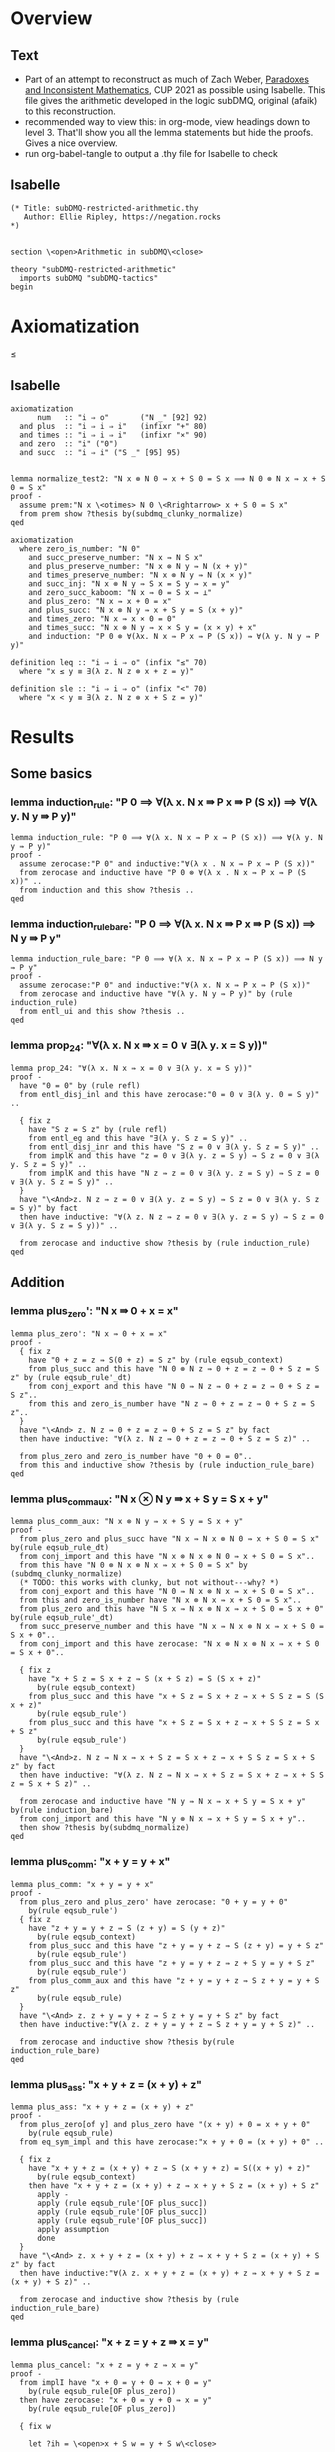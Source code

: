 #+PROPERTY: header-args :tangle subDMQ-restricted-arithmetic.thy
* Overview
** Text
- Part of an attempt to reconstruct as much of Zach Weber, _Paradoxes and Inconsistent Mathematics_, CUP 2021 as possible using Isabelle. This file gives the arithmetic developed in the logic subDMQ, original (afaik) to this reconstruction.
- recommended way to view this: in org-mode, view headings down to level 3. That'll show you all the lemma statements but hide the proofs. Gives a nice overview.
- run org-babel-tangle to output a .thy file for Isabelle to check
** Isabelle
#+begin_src isabelle
(* Title: subDMQ-restricted-arithmetic.thy
   Author: Ellie Ripley, https://negation.rocks
,*)


section \<open>Arithmetic in subDMQ\<close>

theory "subDMQ-restricted-arithmetic"
  imports subDMQ "subDMQ-tactics"
begin
#+end_src

* Axiomatization
≤
** Isabelle
#+begin_src isabelle
axiomatization
      num   :: "i ⇒ o"       ("N _" [92] 92)
  and plus  :: "i ⇒ i ⇒ i"   (infixr "+" 80)
  and times :: "i ⇒ i ⇒ i"   (infixr "×" 90)
  and zero  :: "i" ("0")
  and succ  :: "i ⇒ i" ("S _" [95] 95)


lemma normalize_test2: "N x ⊗ N 0 ⇛ x + S 0 = S x ⟹ N 0 ⊗ N x ⇛ x + S 0 = S x"
proof -
  assume prem:"N x \<otimes> N 0 \<Rrightarrow> x + S 0 = S x"
  from prem show ?thesis by(subdmq_clunky_normalize)
qed

axiomatization
  where zero_is_number: "N 0"
    and succ_preserve_number: "N x ⇛ N S x"
    and plus_preserve_number: "N x ⊗ N y ⇛ N (x + y)"
    and times_preserve_number: "N x ⊗ N y ⇛ N (x × y)"
    and succ_inj: "N x ⊗ N y ⇛ S x = S y ⇛ x = y"
    and zero_succ_kaboom: "N x ⇛ 0 = S x ⇛ ⊥"
    and plus_zero: "N x ⇛ x + 0 = x"
    and plus_succ: "N x ⊗ N y ⇛ x + S y = S (x + y)"
    and times_zero: "N x ⇛ x × 0 = 0"
    and times_succ: "N x ⊗ N y ⇛ x × S y = (x × y) + x"
    and induction: "P 0 ⊗ ∀(λx. N x ⇛ P x ⇛ P (S x)) ⇛ ∀(λ y. N y ⇛ P y)"

definition leq :: "i ⇒ i ⇒ o" (infix "≤" 70)
  where "x ≤ y ≡ ∃(λ z. N z ⊗ x + z = y)"

definition sle :: "i ⇒ i ⇒ o" (infix "<" 70)
  where "x < y ≡ ∃(λ z. N z ⊗ x + S z = y)"
#+end_src

* Results
** Some basics
*** lemma induction_rule: "P 0 ⟹ ∀(λ x. N x ⇛ P x ⇛ P (S x)) ⟹ ∀(λ y. N y ⇛ P y)"
#+begin_src isabelle
lemma induction_rule: "P 0 ⟹ ∀(λ x. N x ⇛ P x ⇛ P (S x)) ⟹ ∀(λ y. N y ⇛ P y)"
proof -
  assume zerocase:"P 0" and inductive:"∀(λ x . N x ⇛ P x ⇛ P (S x))"
  from zerocase and inductive have "P 0 ⊗ ∀(λ x . N x ⇛ P x ⇛ P (S x))" ..
  from induction and this show ?thesis ..
qed
#+end_src

*** lemma induction_rule_bare: "P 0 ⟹ ∀(λ x. N x ⇛ P x ⇛ P (S x)) ⟹ N y ⇛ P y"
#+begin_src isabelle
lemma induction_rule_bare: "P 0 ⟹ ∀(λ x. N x ⇛ P x ⇛ P (S x)) ⟹ N y ⇛ P y"
proof -
  assume zerocase:"P 0" and inductive:"∀(λ x. N x ⇛ P x ⇛ P (S x))"
  from zerocase and inductive have "∀(λ y. N y ⇛ P y)" by (rule induction_rule)
  from entl_ui and this show ?thesis ..
qed
#+end_src

*** lemma prop_24: "∀(λ x. N x ⇛ x = 0 ∨ ∃(λ y. x = S y))"
#+begin_src isabelle
lemma prop_24: "∀(λ x. N x ⇛ x = 0 ∨ ∃(λ y. x = S y))"
proof -
  have "0 = 0" by (rule refl)
  from entl_disj_inl and this have zerocase:"0 = 0 ∨ ∃(λ y. 0 = S y)" ..

  { fix z
    have "S z = S z" by (rule refl)
    from entl_eg and this have "∃(λ y. S z = S y)" ..
    from entl_disj_inr and this have "S z = 0 ∨ ∃(λ y. S z = S y)" ..
    from implK and this have "z = 0 ∨ ∃(λ y. z = S y) ⇛ S z = 0 ∨ ∃(λ y. S z = S y)" ..
    from implK and this have "N z ⇛ z = 0 ∨ ∃(λ y. z = S y) ⇛ S z = 0 ∨ ∃(λ y. S z = S y)" ..
  }
  have "\<And>z. N z ⇛ z = 0 ∨ ∃(λ y. z = S y) ⇛ S z = 0 ∨ ∃(λ y. S z = S y)" by fact
  then have inductive: "∀(λ z. N z ⇛ z = 0 ∨ ∃(λ y. z = S y) ⇛ S z = 0 ∨ ∃(λ y. S z = S y))" ..

  from zerocase and inductive show ?thesis by (rule induction_rule)
qed
#+end_src
** Addition
*** lemma plus_zero': "N x ⇛ 0 + x = x"
#+begin_src isabelle
lemma plus_zero': "N x ⇛ 0 + x = x"
proof -
  { fix z
    have "0 + z = z ⇛ S(0 + z) = S z" by (rule eqsub_context)
    from plus_succ and this have "N 0 ⊗ N z ⇛ 0 + z = z ⇛ 0 + S z = S z" by (rule eqsub_rule'_dt)
    from conj_export and this have "N 0 ⇛ N z ⇛ 0 + z = z ⇛ 0 + S z = S z"..
    from this and zero_is_number have "N z ⇛ 0 + z = z ⇛ 0 + S z = S z"..
  }
  have "\<And> z. N z ⇛ 0 + z = z ⇛ 0 + S z = S z" by fact
  then have inductive: "∀(λ z. N z ⇛ 0 + z = z ⇛ 0 + S z = S z)" ..

  from plus_zero and zero_is_number have "0 + 0 = 0"..
  from this and inductive show ?thesis by (rule induction_rule_bare)
qed
#+end_src

*** lemma plus_comm_aux: "N x ⊗ N y ⇛ x + S y = S x + y"
#+begin_src isabelle
lemma plus_comm_aux: "N x ⊗ N y ⇛ x + S y = S x + y"
proof -
  from plus_zero and plus_succ have "N x ⇛ N x ⊗ N 0 ⇛ x + S 0 = S x" by(rule eqsub_rule_dt)
  from conj_import and this have "N x ⊗ N x ⊗ N 0 ⇛ x + S 0 = S x"..
  from this have "N 0 ⊗ N x ⊗ N x ⇛ x + S 0 = S x" by (subdmq_clunky_normalize)
  (* TODO: this works with clunky, but not without---why? *)
  from conj_export and this have "N 0 ⇛ N x ⊗ N x ⇛ x + S 0 = S x"..
  from this and zero_is_number have "N x ⊗ N x ⇛ x + S 0 = S x"..
  from plus_zero and this have "N S x ⇛ N x ⊗ N x ⇛ x + S 0 = S x + 0" by(rule eqsub_rule'_dt)
  from succ_preserve_number and this have "N x ⇛ N x ⊗ N x ⇛ x + S 0 = S x + 0"..
  from conj_import and this have zerocase: "N x ⊗ N x ⊗ N x ⇛ x + S 0 = S x + 0"..

  { fix z
    have "x + S z = S x + z ⇛ S (x + S z) = S (S x + z)"
      by(rule eqsub_context)
    from plus_succ and this have "x + S z = S x + z ⇛ x + S S z = S (S x + z)"
      by(rule eqsub_rule')
    from plus_succ and this have "x + S z = S x + z ⇛ x + S S z = S x + S z"
      by(rule eqsub_rule')
  }
  have "\<And>z. N z ⇛ N x ⇛ x + S z = S x + z ⇛ x + S S z = S x + S z" by fact
  then have inductive: "∀(λ z. N z ⇛ N x ⇛ x + S z = S x + z ⇛ x + S S z = S x + S z)" ..

  from zerocase and inductive have "N y ⇛ N x ⇛ x + S y = S x + y" by(rule induction_bare)
  from conj_import and this have "N y ⊗ N x ⇛ x + S y = S x + y"..
  then show ?thesis by(subdmq_normalize)
qed
#+end_src

*** lemma plus_comm: "x + y = y + x"
#+begin_src isabelle
lemma plus_comm: "x + y = y + x"
proof -
  from plus_zero and plus_zero' have zerocase: "0 + y = y + 0"
    by(rule eqsub_rule')
  { fix z
    have "z + y = y + z ⇛ S (z + y) = S (y + z)"
      by(rule eqsub_context)
    from plus_succ and this have "z + y = y + z ⇛ S (z + y) = y + S z"
      by(rule eqsub_rule')
    from plus_succ and this have "z + y = y + z ⇛ z + S y = y + S z"
      by(rule eqsub_rule')
    from plus_comm_aux and this have "z + y = y + z ⇛ S z + y = y + S z"
      by(rule eqsub_rule)
  }
  have "\<And> z. z + y = y + z ⇛ S z + y = y + S z" by fact
  then have inductive:"∀(λ z. z + y = y + z ⇛ S z + y = y + S z)" ..

  from zerocase and inductive show ?thesis by(rule induction_rule_bare)
qed
#+end_src

*** lemma plus_ass: "x + y + z = (x + y) + z"
#+begin_src isabelle
lemma plus_ass: "x + y + z = (x + y) + z"
proof -
  from plus_zero[of y] and plus_zero have "(x + y) + 0 = x + y + 0"
    by(rule eqsub_rule)
  from eq_sym_impl and this have zerocase:"x + y + 0 = (x + y) + 0" ..

  { fix z
    have "x + y + z = (x + y) + z ⇛ S (x + y + z) = S((x + y) + z)"
      by(rule eqsub_context)
    then have "x + y + z = (x + y) + z ⇛ x + y + S z = (x + y) + S z"
      apply -
      apply (rule eqsub_rule'[OF plus_succ])
      apply (rule eqsub_rule'[OF plus_succ])
      apply (rule eqsub_rule'[OF plus_succ])
      apply assumption
      done
  }
  have "\<And> z. x + y + z = (x + y) + z ⇛ x + y + S z = (x + y) + S z" by fact
  then have inductive:"∀(λ z. x + y + z = (x + y) + z ⇛ x + y + S z = (x + y) + S z)" ..

  from zerocase and inductive show ?thesis by (rule induction_rule_bare)
qed
#+end_src

*** lemma plus_cancel: "x + z = y + z ⇛ x = y"
#+begin_src isabelle
lemma plus_cancel: "x + z = y + z ⇛ x = y"
proof -
  from implI have "x + 0 = y + 0 ⇛ x + 0 = y"
    by(rule eqsub_rule[OF plus_zero])
  then have zerocase: "x + 0 = y + 0 ⇛ x = y"
    by(rule eqsub_rule[OF plus_zero])

  { fix w

    let ?ih = \<open>x + S w = y + S w\<close>

    from plus_succ and implI have "?ih ⇛ S(x + w) = y + S w" by (rule eqsub_rule)
    from plus_succ and this have "?ih ⇛ S(x + w) = S(y + w)" by (rule eqsub_rule)
    from this and succ_inj have "?ih ⇛ x + w = y + w" ..
    from implB and this have "(x + w = y + w ⇛ x = y) ⇛ ?ih ⇛ x = y" ..
  }
  have "\<And> w. (x + w = y + w ⇛ x = y) ⇛ x + S w = y + S w ⇛ x = y" by fact
  then have inductive:"∀(λ w.((x + w = y + w ⇛ x = y) ⇛ x + S w = y + S w ⇛ x = y))" ..

  from zerocase and inductive show ?thesis by(rule induction_rule_bare)
qed
#+end_src

*** lemma plus_cancel_zero: "x + n = x ⇛ n = 0"
#+begin_src isabelle
lemma plus_cancel_zero: "x + n = x ⇛ n = 0"
proof -
  from plus_cancel have "n + x = x ⇛ n = 0" by(rule eqsub_rule[OF plus_zero'])
  then show ?thesis by (rule eqsub_rule[OF plus_comm])
qed
#+end_src

(* this is proved by induction on p195; quicker by substitution *)
*** lemma plus_eq_insert: "x = y ⇛ x + z = y + z"
#+begin_src isabelle
lemma plus_eq_insert: "x = y ⇛ x + z = y + z"
proof -
  show ?thesis by (rule eqsub_context)
qed
#+end_src

** Multiplication
*** lemma times_zero': "0 × x = 0"
#+begin_src isabelle
lemma times_zero': "0 × x = 0"
proof -
  { fix z
    from plus_zero and implI have "0 × z = 0 ⇛ 0 × z + 0 = 0 " by(rule eqsub_rule)
    from times_succ and this have "0 × z = 0 ⇛ 0 × S z = 0" by (rule eqsub_rule')
  }
  have "\<And> z. 0 × z = 0 ⇛ 0 × S z = 0" by fact
  then have inductive:"∀ (λz. 0 × z = 0 ⇛ 0 × S z = 0)" ..

  from times_zero and inductive show ?thesis by(rule induction_rule_bare)
qed
#+end_src

*** lemma times_one: "x × S 0 = x"
#+begin_src isabelle
lemma times_one: "x × S 0 = x"
proof -
  from times_zero and times_succ have "x × S 0 = 0 + x" by (rule eqsub_rule)
  from plus_zero' and this show ?thesis by(rule eqsub_rule)
qed
#+end_src


*** lemma times_succ': "S x × y = (x × y) + y"
#+begin_src isabelle
lemma times_succ': "S x × y = (x × y) + y"
proof -
  from plus_zero and times_zero have "(x × 0) + 0 = 0" by (rule eqsub_rule')
  from this and times_zero have zerocase:"S x × 0 = (x × 0) + 0" by (rule eqsub_rule')

  { fix y
    from times_succ have "S x × y = (x × y) + y ⇛ S x × S y = ((x × y) + y) + S x"
      by(rule equals_left_rule)
    then have "S x × y = (x × y) + y ⇛ S x × S y = (x × y) + y + S x"
      by(rule eqsub_rule'[OF plus_ass])
    then have "S x × y = (x × y) + y ⇛ S x × S y = (x × y) + S y + x"
      by(rule eqsub_rule[OF plus_comm_aux])
    then have "S x × y = (x × y) + y ⇛ S x × S y = (x × y) + x + S y"
      by(rule eqsub_rule[OF plus_comm])
    then have "S x × y = (x × y) + y ⇛ S x × S y = ((x × y) + x) + S y"
      by(rule eqsub_rule[OF plus_ass])
    then have "S x × y = (x × y) + y ⇛ S x × S y = (x × S y) + S y"
      by(rule eqsub_rule'[OF times_succ])
  }
  have "\<And> y. S x × y = (x × y) + y ⇛ S x × S y = (x × S y) + S y" by fact
  then have inductive: "∀ (λy. S x × y = (x × y) + y ⇛ S x × S y = (x × S y) + S y)" ..

  from zerocase and inductive show ?thesis by (rule induction_rule_bare)
qed
#+end_src

*** lemma times_comm: "x × y = y × x"
#+begin_src isabelle
lemma times_comm: "x × y = y × x"
proof -

  from times_zero' have zerocase:"0 × y = y × 0"
    by(rule eqsub_rule'[OF times_zero])

  { fix x
    have "x × y = y × x ⇛ (x × y) + y = (y × x) + y"
      by(rule eqsub_context)
    then have "x × y = y × x ⇛ S x × y = (y × x) + y"
      by(rule eqsub_rule'[OF times_succ'])
    then have "x × y = y × x ⇛ S x × y = y × S x"
      by(rule eqsub_rule'[OF times_succ])
  }
  have "\<And>x . x × y = y × x ⇛ S x × y = y × S x" by fact
  then have inductive: "∀ (λ x. x × y = y × x ⇛ S x × y = y × S x)" ..

  from zerocase and inductive show ?thesis by (rule induction_rule_bare)
qed
#+end_src

*** lemma times_plus_dist: "x × (y + z) = (x × y) + (x × z)"
#+begin_src isabelle
lemma times_plus_dist: "x × (y + z) = (x × y) + (x × z)"
proof -
  from times_zero' have "0 × (y + z) = 0 + 0"
    by(rule eqsub_rule'[OF plus_zero])
  then have "0 × (y + z) = (0 × y) + 0"
    by(rule eqsub_rule'[OF times_zero'])
  then have zerocase:"0 × (y + z) = (0 × y) + (0 × z)"
    by(rule eqsub_rule'[OF times_zero'])

  { fix x
    have "x × (y + z) = (x × y) + (x × z) ⇛ (x × (y + z)) + y + z = ((x × y) + (x × z)) + y + z"
      by(rule eqsub_context)
    then have "x × (y + z) = (x × y) + (x × z) ⇛ S x × (y + z) = ((x × y) + (x × z)) + y + z"
      by(rule eqsub_rule'[OF times_succ'])
    then have "x × (y + z) = (x × y) + (x × z) ⇛ S x × (y + z) = (x × y) + (x × z) + y + z"
      by(rule eqsub_rule'[OF plus_ass])
    then have "x × (y + z) = (x × y) + (x × z) ⇛ S x × (y + z) = (x × y) + (x × z) + z + y"
      by(rule eqsub_rule[OF plus_comm])
    then have "x × (y + z) = (x × y) + (x × z) ⇛ S x × (y + z) = (x × y) + ((x × z) + z) + y"
      by(rule eqsub_rule[OF plus_ass])
    then have "x × (y + z) = (x × y) + (x × z) ⇛ S x × (y + z) = (x × y) + y + ((x × z) + z)"
      by(rule eqsub_rule[OF plus_comm])
    then have "x × (y + z) = (x × y) + (x × z) ⇛ S x × (y + z) = ((x × y) + y) + ((x × z) + z)"
      by(rule eqsub_rule[OF plus_ass])
    then have "x × (y + z) = (x × y) + (x × z) ⇛ S x × (y + z) = (S x × y) + ((x × z) + z)"
      by(rule eqsub_rule'[OF times_succ'])
    then have "x × (y + z) = (x × y) + (x × z) ⇛ S x × (y + z) = (S x × y) + (S x × z)"
      by(rule eqsub_rule'[OF times_succ'])
  }
  have "\<And> x. x × (y + z) = (x × y) + (x × z) ⇛ S x × (y + z) = (S x × y) + (S x × z)" by fact
  then have inductive: "∀(λ x.  x × (y + z) = (x × y) + (x × z) ⇛ S x × (y + z) = (S x × y) + (S x × z))" ..

  from zerocase and inductive show ?thesis by (rule induction_rule_bare)
qed
#+end_src

*** lemma times_plus_dist': "(y + z) × x = (y × x) + (z × x)"
#+begin_src isabelle
lemma times_plus_dist': "(y + z) × x = (y × x) + (z × x)"
  apply (rule eqsub_rule[OF times_comm[of x y]])
  apply (rule eqsub_rule[OF times_comm[of x z]])
  apply (rule eqsub_rule[OF times_comm[of x "(y + z)"]])
  apply (rule times_plus_dist)
  done
#+end_src
*** lemma times_ass: "x × y × z = (x × y) × z"
#+begin_src isabelle
lemma times_ass: "x × y × z = (x × y) × z"
proof -
  from times_zero have "x × 0 = (x × y) × 0"
    by(rule eqsub_rule'[OF times_zero])
  then have zerocase:"x × y × 0 = (x × y) × 0"
    by(rule eqsub_rule'[OF times_zero])

  { fix z
    have "x × y × z = (x × y) × z ⇛ (x × y × z) + (x × y) = ((x × y) × z) + (x × y)"
      by(rule eqsub_context)
    then have "x × y × z = (x × y) × z ⇛ (x × y × z) + (x × y) = (x × y) × S z"
      by(rule eqsub_rule'[OF times_succ])
    then have "x × y × z = (x × y) × z ⇛ x × ((y × z) + y) = (x × y) × S z"
      by(rule eqsub_rule'[OF times_plus_dist])
    then have "x × y × z = (x × y) × z ⇛ x × y × S z = (x × y) × S z"
      by(rule eqsub_rule'[OF times_succ])
  }
  have "\<And> z. x × y × z = (x × y) × z ⇛ x × y × S z = (x × y) × S z" by fact
  then have inductive: "∀(λ z. x × y × z = (x × y) × z ⇛ x × y × S z = (x × y) × S z)" ..

  from zerocase and inductive show ?thesis by (rule induction_rule_bare)
qed
#+end_src

** Ordering
*** lemma sle_leq: "x < y ⇛ x ≤ y"
#+begin_src isabelle
lemma sle_leq: "x < y ⇛ x ≤ y"
proof -
  { fix n
    from implI and impl_eg have "x + S n = y ⇛ ∃(λz . x + z = y)" ..
  }
  have "\<And> n . x + S n = y ⇛ ∃(λ z . x + z = y)" by fact
  then have "∀(λ n . x + S n = y ⇛ ∃(λ z . x + z = y))" ..
  from all_ante and this show ?thesis
    unfolding leq_def
    unfolding sle_def ..
qed
#+end_src

*** lemma plus_zero_sub: "x + n = y ⊗ n = 0 ⇛ x = y"
#+begin_src isabelle
lemma plus_zero_sub: "x + n = y ⊗ n = 0 ⇛ x = y"
proof -
  from plus_zero have "0 = n ⇛ x + n = x" by (rule equals_left_rule)
  then have step1:"n = 0 ⇛ x + n = x" by (rule bisub_rule[OF eq_sym_bientl])

  from implI have "x + n = x ⇛ x + n = y ⇛ x = y" by(rule equals_left_rule)
  from step1 and this have "n = 0 ⇛ x + n = y ⇛ x = y" ..
  from conj_import and this have "n = 0 ⊗ x + n = y ⇛ x = y" ..
  then show ?thesis
    by (subdmq_normalize)
qed
#+end_src

*** lemma plus_succ_sle_sub: "x + n = y ⊗ ∃(λz. n = S z) ⇛ x < y"
#+begin_src isabelle
lemma plus_succ_sle_sub: "x + n = y ⊗ ∃(λz. n = S z) ⇛ x < y"
proof -
  { fix z
    from implI and impl_eg have "x + S z = y ⇛ x < y"
      unfolding sle_def ..
    then have "S z = n ⇛ x + n = y ⇛ x < y" by (rule equals_left_rule)
    then have "n = S z ⇛ x + n = y ⇛ x < y" by (rule bisub_rule[OF eq_sym_bientl])
  }
  have "\<And> z . n = S z ⇛ x + n = y ⇛ x < y" by fact
  then have "∀ (λ z. n = S z ⇛ x + n = y ⇛ x < y)" ..
  from all_ante and this have "∃(λ z . n = S z) ⇛ x + n = y ⇛ x < y" ..
  from conj_import and this have "∃(λ z . n = S z) ⊗ x + n = y ⇛ x < y" ..
  then show ?thesis by (rule bisub_rule[OF conj_bicomm])
qed
#+end_src

*** lemma leq_eq_or_sle: "x ≤ y ⇛ x = y ∨ x < y"
#+begin_src isabelle
lemma leq_eq_or_sle: "x ≤ y ⇛ x = y ∨ x < y"
proof -
  { fix n
    from impl_conj_in and prop_24 have
      "(x + n = y) ⇛ ∀(λ m. m = 0 ∨ ∃(λ z. m = S z)) ⊗ x + n = y" ..
    then have step1:"(x + n = y) ⇛ x + n = y ⊗ ∀(λ m. m = 0 ∨ ∃(λ z. m = S z))"
      by(rule bisub_rule[OF conj_bicomm])
    from impl_ui have
      "x + n = y ⊗ ∀(λ m. m = 0 ∨ ∃(λ z. m = S z)) ⇛ x + n = y ⊗ (n = 0 ∨ ∃(λ z. n = S z))"
      by(rule conj_monotone_right_rule)
    from step1 and this have "(x + n = y) ⇛ x + n = y ⊗ (n = 0 ∨ ∃(λ z. n = S z))" ..
    from this and dist_cd_ltr have
      step1:"(x + n = y) ⇛ (x + n = y ⊗ n = 0) ∨ (x + n = y ⊗ ∃(λ z. n = S z))" ..

    from plus_zero_sub and impl_disj_inl have lefthorn:"x + n = y ⊗ n = 0 ⇛ x = y ∨ x < y" ..
    from plus_succ_sle_sub and impl_disj_inr have
      righthorn:"x + n = y ⊗ ∃(λ z . n = S z) ⇛ x = y ∨ x < y" ..
    from lefthorn and righthorn have
      "(x + n = y ⊗ n = 0) ∨ (x + n = y ⊗ ∃(λ z. n = S z)) ⇛ x = y ∨ x < y"
      by (rule disj_left_rule)
    from step1 and this have "x + n = y ⇛ x = y ∨ x < y" ..
  }
  have "\<And> n . x + n = y ⇛ x = y ∨ x < y" by fact
  then have "∀(λ n . x + n = y ⇛ x = y ∨ x < y)" ..
  from all_ante and this show ?thesis
    unfolding leq_def ..
qed
#+end_src

*** lemma zero_leq: "0 ≤ x"
#+begin_src isabelle
lemma zero_leq: "0 ≤ x"
proof -
  from entl_eg and plus_zero' show ?thesis
    unfolding leq_def ..
qed
#+end_src

*** lemma zero_succ_sle: "0 < S x"
#+begin_src isabelle
lemma zero_succ_sle: "0 < S x"
proof -
  from entl_eg and plus_zero' show ?thesis
    unfolding sle_def ..
qed
#+end_src

*** lemma sle_zero_kaboom: "x < 0 ⇛ ⊥"
#+begin_src isabelle
lemma sle_zero_kaboom: "x < 0 ⇛ ⊥"
proof -
  { fix n
    from zero_succ_kaboom have "S (x + n) = 0 ⇛ ⊥"
      by (rule bisub_rule[OF eq_sym_bientl])
    then have "x + S n = 0 ⇛ ⊥"
      by (rule eqsub_rule'[OF plus_succ])
  }
  have "\<And> n . x + S n = 0 ⇛ ⊥" by fact
  then have "∀ (λ n . x + S n = 0 ⇛ ⊥)" ..
  from all_ante and this show ?thesis
    unfolding sle_def ..
qed
#+end_src

*** lemma leq_plus: "x ≤ x + y"
#+begin_src isabelle
lemma leq_plus: "x ≤ x + y"
proof -
  from entl_eg and refl show ?thesis
    unfolding leq_def ..
qed
#+end_src

*** lemma sle_plus_succ: "x < x + S y"
#+begin_src isabelle
lemma sle_plus_succ: "x < x + S y"
proof -
  from entl_eg and refl show ?thesis
    unfolding sle_def ..
qed
#+end_src

*** lemma sle_succ: "x < S x"
#+begin_src isabelle
lemma sle_succ: "x < S x"
proof -
  from plus_succ have "x + S 0 = S x" by(rule eqsub_rule[OF plus_zero])
  from entl_eg and this show ?thesis
    unfolding sle_def ..
qed
#+end_src

*** lemma leq_refl: "x ≤ x"
#+begin_src isabelle
lemma leq_refl: "x ≤ x"
proof -
  from entl_eg and plus_zero show ?thesis
    unfolding leq_def ..
qed
#+end_src

*** lemma sle_antisymm_kaboom: "x < y ⊗ y < x ⇛ ⊥"
#+begin_src isabelle
lemma sle_antisymm_kaboom: "x < y ⊗ y < x ⇛ ⊥"
proof -
  { fix m
    { fix n
      from implI have "x + S n = y ⇛ y + S m = x ⇛ (x + S n) + S m = x" by(rule equals_left_rule)
      then have "x + S n = y ⇛ y + S m = x ⇛ x + S n + S m = x" by (rule eqsub_rule'[OF plus_ass])
      from conj_import and this have "x + S n = y ⊗ y + S m = x ⇛ x + S n + S m = x" ..
      from this and plus_cancel_zero have "x + S n = y ⊗ y + S m = x ⇛ S n + S m = 0" ..
      then have "x + S n = y ⊗ y + S m = x ⇛ S(S n + m) = 0" by(rule eqsub_rule[OF plus_succ])
      then have "x + S n = y ⊗ y + S m = x ⇛ 0 = S(S n + m)" by(rule bisub_rule[OF eq_sym_bientl])
      from this zero_succ_kaboom have "x + S n = y ⊗ y + S m = x ⇛ ⊥" ..
      from conj_export and this have "x + S n = y ⇛ y + S m = x ⇛ ⊥" ..
    }
    have "\<And> n . x + S n = y ⇛ y + S m = x ⇛ ⊥" by fact
    then have "∀ (λ n . x + S n = y ⇛ y + S m = x ⇛ ⊥)" ..
    from all_ante and this have
      "x < y ⇛ y + S m = x ⇛ ⊥"
      unfolding sle_def ..
  }
  have "\<And> m . x < y ⇛ y + S m = x ⇛ ⊥" by fact
  then have "∀ (λ m . x < y ⇛ y + S m = x ⇛ ⊥)" ..
  from all_cons and this have
    "x < y ⇛ ∀ (λ m . y + S m = x ⇛ ⊥)" ..
  from this and all_ante have
    "x < y ⇛ y < x ⇛ ⊥"
    unfolding sle_def ..
  from conj_import and this show ?thesis ..
qed
#+end_src

*** lemma leq_antisymm: "x ≤ y ⊗ y ≤ x ⇛ x = y"
#+begin_src isabelle
lemma leq_antisymm: "x ≤ y ⊗ y ≤ x ⇛ x = y"
proof -
  from implI have case1:"x + 0 = y ⇛ x = y" by(rule eqsub_rule'[OF plus_zero])
  from implI have "y + 0 = x ⇛ y = x" by(rule eqsub_rule'[OF plus_zero])
  then have case2: "y + 0 = x ⇛ x = y" by(rule bisub_rule[OF eq_sym_bientl])

  from leq_eq_or_sle and leq_eq_or_sle have
    "x ≤ y ⊗ y ≤ x ⇛ (x = y ∨ x < y) ⊗ (y = x ∨ y < x)" by(rule factor_rule)
  from this and double_dist have
    step1:"x ≤ y ⊗ y ≤ x ⇛ x = y ∨ y = x ∨ (x < y ⊗ y < x)" ..

  from implI have step2:"y = x ⇛ x = y" by(rule bisub_rule[OF eq_sym_bientl])
  from sle_antisymm_kaboom and efq_impl have "x < y ⊗ y < x ⇛ x = y" ..
  from step2 and this have
    "y = x ∨ (x < y ⊗ y < x) ⇛ x = y" by (rule disj_left_rule)
  from implI and this have
    "x = y ∨ y = x ∨ (x < y ⊗ y < x) ⇛ x = y" by (rule disj_left_rule)
  from step1 and this show ?thesis ..
qed
#+end_src

*** lemma leq_trans: "x ≤ y ⊗ y ≤ z ⇛ x ≤ z"
#+begin_src isabelle
lemma leq_trans: "x ≤ y ⊗ y ≤ z ⇛ x ≤ z"
proof -
  { fix m
    { fix n
      from implI have
        "x + n = y ⇛ y + m = z ⇛ (x + n) + m = z" by (rule equals_left_rule)
      then have
        "x + n = y ⇛ y + m = z ⇛ x + n + m = z" by (rule eqsub_rule'[OF plus_ass])
      from impl_eg and this have
        "x + n = y ⇛ y + m = z ⇛ x ≤ z"
        unfolding leq_def
        by(rule impl_link_121)
    }
    have "\<And> n . x + n = y ⇛ y + m = z ⇛ x ≤ z" by fact
    then have "∀ (λ n . x + n = y ⇛ y + m = z ⇛ x ≤ z)" ..
    from all_ante and this have
      "x ≤ y ⇛ y + m = z ⇛ x ≤ z"
      unfolding leq_def ..
  }
  have "\<And> m . x ≤ y ⇛ y + m = z ⇛ x ≤ z" by fact
  then have "∀ (λ m . x ≤ y ⇛ y + m = z ⇛ x ≤ z)" ..
  from all_cons and this have
    "x ≤ y ⇛ ∀ (λ m . y + m = z ⇛ x ≤ z)" ..
  from this and all_ante have
    "x ≤ y ⇛ y ≤ z ⇛ x ≤ z"
    unfolding leq_def ..
  from conj_import and this show ?thesis ..
qed
#+end_src

(* this is proved by induction (p198), but doesn't need to be;
   see also mention on p199, which seems to take induction to be important here
*)
*** lemma sle_refl_kaboom: "x < x ⇛ ⊥"
#+begin_src isabelle
lemma sle_refl_kaboom: "x < x ⇛ ⊥"
proof -
  { fix n
    from plus_cancel_zero have "x + S n = x ⇛ 0 = S n" by(rule bisub_rule[OF eq_sym_bientl])
    from this and zero_succ_kaboom have "x + S n = x ⇛ ⊥" ..
  }
  have "\<And> n . x + S n = x ⇛ ⊥" by fact
  then have "∀(λ n . x + S n = x ⇛ ⊥)" ..
  from all_ante and this show ?thesis
    unfolding sle_def ..
qed
#+end_src

*** lemma sle_and_eq_kaboom: "x < y ⇛ x = y ⇛ ⊥"
#+begin_src isabelle
lemma sle_and_eq_kaboom: "x < y ⇛ x = y ⇛ ⊥"
proof -
  from sle_refl_kaboom have "x = y ⇛ x < y ⇛ ⊥" by (rule equals_left_rule)
  from implC and this show ?thesis ..
qed
#+end_src
*** lemma sle_trans: "x < y ⊗ y < z ⇛ x < z"
#+begin_src isabelle
lemma sle_trans: "x < y ⊗ y < z ⇛ x < z"
proof -
{ fix m
    { fix n
      from implI have
        "x + S n = y ⇛ y + S m = z ⇛ (x + S n) + S m = z" by (rule equals_left_rule)
      then have
        "x + S n = y ⇛ y + S m = z ⇛ x + S n + S m = z" by (rule eqsub_rule'[OF plus_ass])
      then have
        "x + S n = y ⇛ y + S m = z ⇛ x + S (S n + m) = z" by (rule eqsub_rule[OF plus_succ])
      from impl_eg and this have
        "x + S n = y ⇛ y + S m = z ⇛ x < z"
        unfolding sle_def
        by(rule impl_link_121)
    }
    have "\<And> n . x + S n = y ⇛ y + S m = z ⇛ x < z" by fact
    then have "∀ (λ n . x + S n = y ⇛ y + S m = z ⇛ x < z)" ..
    from all_ante and this have
      "x < y ⇛ y + S m = z ⇛ x < z"
      unfolding sle_def ..
  }
  have "\<And> m . x < y ⇛ y + S m = z ⇛ x < z" by fact
  then have "∀ (λ m . x < y ⇛ y + S m = z ⇛ x < z)" ..
  from all_cons and this have
    "x < y ⇛ ∀ (λ m . y + S m = z ⇛ x < z)" ..
  from this and all_ante have
    "x < y ⇛ y < z ⇛ x < z"
    unfolding sle_def ..
  from conj_import and this show ?thesis ..
qed
#+end_src

*** lemma self_succ_kaboom: "x = S x ⇛ ⊥"
#+begin_src isabelle
lemma self_succ_kaboom: "x = S x ⇛ ⊥"
proof -
  from sle_succ have "x = S x ⇛ x < x" by (rule equals_left_rule')
  from this and sle_refl_kaboom show ?thesis ..
qed
#+end_src

*** lemma plus_leq_monotonic_left: "x ≤ y ⇛ x + z ≤ y + z"
#+begin_src isabelle
lemma plus_leq_monotonic_left: "x ≤ y ⇛ x + z ≤ y + z"
proof -
  { fix n
    from refl have
      "x + n = y ⇛ (x + n) + z = y + z" by(rule equals_left_rule)
    then have
      "x + n = y ⇛ x + n + z = y + z" by(rule eqsub_rule'[OF plus_ass])
    then have
      "x + n = y ⇛ x + z + n = y + z" by(rule eqsub_rule[OF plus_comm])
    then have
      "x + n = y ⇛ (x + z) + n = y + z" by(rule eqsub_rule[OF plus_ass])
    from this and impl_eg have
      "x + n = y ⇛ x + z ≤ y + z"
      unfolding leq_def ..
  }
  have "\<And> n. x + n = y ⇛ x + z ≤ y + z" by fact
  then have "∀(λ n. x + n = y ⇛ x + z ≤ y + z)" ..
  from all_ante and this show ?thesis
    unfolding leq_def ..
qed
#+end_src

*** lemma plus_leq_cancel: "x + z ≤ y + z ⇛ x ≤ y"
#+begin_src isabelle
lemma plus_leq_cancel: "x + z ≤ y + z ⇛ x ≤ y"
proof -
  { fix n
    from plus_cancel have
      "x + n + z = y + z ⇛ x + n = y" by(rule eqsub_rule'[OF plus_ass])
    then have
      "x + z + n = y + z ⇛ x + n = y" by(rule eqsub_rule[OF plus_comm])
    then have
      "(x + z) + n = y + z ⇛ x + n = y" by(rule eqsub_rule[OF plus_ass])
    from this and impl_eg have
      "(x + z) + n = y + z ⇛ x ≤ y"
      unfolding leq_def ..
  }
  have "\<And> n . (x + z) + n = y + z ⇛ x ≤ y" by fact
  then have "∀(λ n . (x + z) + n = y + z ⇛ x ≤ y)" ..
  from all_ante and this show ?thesis
    unfolding leq_def ..
qed
#+end_src

*** lemma plus_sle_monotonic_left: "x < y ⇛ x + z < y + z"
#+begin_src isabelle
(* this and the next are copy/paste find/replace versions of the previous two *)
lemma plus_sle_monotonic_left: "x < y ⇛ x + z < y + z"
proof -
  { fix n
    from refl have
      "x + S n = y ⇛ (x + S n) + z = y + z" by(rule equals_left_rule)
    then have
      "x + S n = y ⇛ x + S n + z = y + z" by(rule eqsub_rule'[OF plus_ass])
    then have
      "x + S n = y ⇛ x + z + S n = y + z" by(rule eqsub_rule[OF plus_comm])
    then have
      "x + S n = y ⇛ (x + z) + S n = y + z" by(rule eqsub_rule[OF plus_ass])
    from this and impl_eg have
      "x + S n = y ⇛ x + z < y + z"
      unfolding sle_def ..
  }
  have "\<And> n. x + S n = y ⇛ x + z < y + z" by fact
  then have "∀(λ n. x + S n = y ⇛ x + z < y + z)" ..
  from all_ante and this show ?thesis
    unfolding sle_def ..
qed
#+end_src

*** lemma plus_sle_monotonic_right: "x < y ⇛ z + x < z + y"
#+begin_src isabelle
lemma plus_sle_monotonic_right: "x < y ⇛ z + x < z + y"
  apply(rule eqsub_rule[OF plus_comm[of x z]])
  apply(rule eqsub_rule[OF plus_comm[of y z]])
  apply(rule plus_sle_monotonic_left)
  done
#+end_src
*** lemma plus_sle_double_monotonic: "x < y ⊗ u < v ⇛ x + u < y + v"
#+begin_src isabelle
lemma plus_sle_double_monotonic: "x < y ⊗ u < v ⇛ x + u < y + v"
proof -
  from plus_sle_monotonic_left and plus_sle_monotonic_right have
    "x < y ⊗ u < v ⇛ x + u < y + u ⊗ y + u < y + v"
    by(rule factor_rule)
  from this and sle_trans show ?thesis ..
qed
#+end_src
*** lemma plus_sle_cancel: "x + z < y + z ⇛ x < y"
#+begin_src isabelle
lemma plus_sle_cancel: "x + z < y + z ⇛ x < y"
proof -
  { fix n
    from plus_cancel have
      "x + S n + z = y + z ⇛ x + S n = y" by(rule eqsub_rule'[OF plus_ass])
    then have
      "x + z + S n = y + z ⇛ x + S n = y" by(rule eqsub_rule[OF plus_comm])
    then have
      "(x + z) + S n = y + z ⇛ x + S n = y" by(rule eqsub_rule[OF plus_ass])
    from this and impl_eg have
      "(x + z) + S n = y + z ⇛ x < y"
      unfolding sle_def ..
  }
  have "\<And> n . (x + z) + S n = y + z ⇛ x < y" by fact
  then have "∀(λ n . (x + z) + S n = y + z ⇛ x < y)" ..
  from all_ante and this show ?thesis
    unfolding sle_def ..
qed
#+end_src




*** lemma times_leq_monotonic_left: "x ≤ y ⇛ x × z ≤ y × z"
#+begin_src isabelle
lemma times_leq_monotonic_left: "x ≤ y ⇛ x × z ≤ y × z"
proof -
  { fix n
    from refl have
      "x + n = y ⇛ (x + n) × z = y × z" by(rule equals_left_rule)
    then have
      "x + n = y ⇛ (x × z) + (n × z) = y × z" by(rule eqsub_rule[OF times_plus_dist'])
    from this and impl_eg have
      "x + n = y ⇛ x × z ≤ y × z"
      unfolding leq_def ..
  }
  have "\<And> n. x + n = y ⇛ x × z ≤ y × z" by fact
  then have "∀(λ n. x + n = y ⇛ x × z ≤ y × z)" ..
  from all_ante and this show ?thesis
    unfolding leq_def ..
qed
#+end_src

*** lemma times_sle_monotonic_left: "x < y ⇛ x × S z < y × S z"
#+begin_src isabelle
lemma times_sle_monotonic_left: "x < y ⇛ x × S z < y × S z"
proof -
  { fix n
    from refl have
      "x + S n = y ⇛ (x + S n) × S z = y × S z" by(rule equals_left_rule)
    then have
      "x + S n = y ⇛ (x × S z) + ((S n) × S z) = y × S z"
      by(rule eqsub_rule[OF times_plus_dist'])
    then have
      "x + S n = y ⇛ (x × S z) + ((S n) × z) + S n = y × S z"
      by(rule eqsub_rule[OF times_succ])
    then have
      "x + S n = y ⇛ (x × S z) + S (((S n) × z) + n) = y × S z"
      by(rule eqsub_rule[OF plus_succ])
    from this and impl_eg have
      "x + S n = y ⇛ x × S z < y × S z"
      unfolding sle_def ..
  }
  have "\<And> n. x + S n = y ⇛ x × S z < y × S z" by fact
  then have "∀(λ n. x + S n = y ⇛ x × S z < y × S z)" ..
  from all_ante and this show ?thesis
    unfolding sle_def ..
qed
#+end_src
*** lemma archimedes: "0 < n ⇛ x ≤ x × n"
#+begin_src isabelle
lemma archimedes: "0 < n ⇛ x ≤ x × n"
proof -
  from sle_refl_kaboom and efq_impl have
    "0 < 0 ⇛ x ≤ x × 0" ..
  then have
    zerohorn:"n = 0 ⇛ 0 < n ⇛ x ≤ x × n"
    by(rule equals_left_rule')

  { fix m
    from leq_plus have "x ≤ x × m + x"
      by(rule eqsub_rule[OF plus_comm])
    then have "x ≤ x × S m"
      by(rule eqsub_rule'[OF times_succ])
    from implK and this have
      "0 < n ⇛ x ≤ x × S m" ..
    then have
      "n = S m ⇛ 0 < n ⇛ x ≤ x × n"
      by(rule equals_left_rule')
  }
  have "\<And> m . n = S m ⇛ 0 < n ⇛ x ≤ x × n" by fact
  then have "∀(λ m . n = S m ⇛ 0 < n ⇛ x ≤ x × n)" ..
  from all_ante and this have
    "∃(λ m . n = S m) ⇛ 0 < n ⇛ x ≤ x × n" ..

  from zerohorn and this have
    almost:"n = 0 ∨ ∃(λ m . n = S m) ⇛ 0 < n ⇛ x ≤ x × n"
    by(rule disj_left_rule)
  from entl_ui and prop_24 have "n = 0 ∨ ∃(λ m . n = S m)" ..
  from almost and this show ?thesis ..
qed
#+end_src
*** lemma sle_succ_leq: "x < y ⇛ S x ≤ y"
#+begin_src isabelle
lemma sle_succ_leq: "x < y ⇛ S x ≤ y"
proof -
  { fix n
    from implI have "x + S n = y ⇛ S x + n = y"
      by(rule eqsub_rule[OF plus_comm_aux])
    from this and impl_eg have "x + S n = y ⇛ S x ≤ y"
      unfolding leq_def ..
  }
  have "\<And> n . x + S n = y ⇛ S x ≤ y" by fact
  then have "∀(λ n. x + S n = y ⇛ S x ≤ y)" ..
  from all_ante and this show ?thesis
    unfolding sle_def ..
qed
#+end_src
*** lemma linearity: "x ≤ y ∨ y ≤ x"
#+begin_src isabelle
lemma linearity: "x ≤ y ∨ y ≤ x"
proof -
  let ?phi = "λ u v. u ≤ v ∨ v ≤ u"
  from impl_disj_inl and zero_leq  have zerocase:"?phi 0 y" ..

  { fix x
    from sle_leq and sle_succ have start:"x ≤ S x" ..
    from impl_conj_in and this have "y ≤ x ⇛ y ≤ x ⊗ x ≤ S x" ..
    from this and leq_trans have "y ≤ x ⇛ y ≤ S x" ..
    from this and impl_disj_inr have righthorn:"y ≤ x ⇛ ?phi (S x) y" ..

    from start have "x = y ⇛ y ≤ S x" by(rule equals_left_rule)
    from this and impl_disj_inr have leftequalshorn: "x = y ⇛ ?phi (S x) y" ..
    from sle_succ_leq and impl_disj_inl have leftslehorn: "x < y ⇛ ?phi (S x) y" ..
    from leftequalshorn and leftslehorn have
      "x = y ∨ x < y ⇛ ?phi (S x) y" by(rule disj_left_rule)
    from leq_eq_or_sle and this have
      lefthorn:"x ≤ y ⇛ ?phi (S x) y" ..

    from lefthorn and righthorn have "?phi x y ⇛ ?phi (S x) y" by(rule disj_left_rule)
  }
  have "\<And> x. ?phi x y ⇛ ?phi (S x) y" by fact
  then have inductive:"∀(λ x. ?phi x y ⇛ ?phi (S x) y)" ..

  from zerocase and inductive show ?thesis by(rule induction_rule_bare)
qed
#+end_src
*** lemma trichotomy: "x < y ∨ x = y ∨ y < x"
#+begin_src isabelle
lemma trichotomy: "x < y ∨ x = y ∨ y < x"
proof -
  from leq_eq_or_sle and leq_eq_or_sle have
    "x ≤ y ∨ y ≤ x ⇛ (x = y ∨ x < y) ∨ (y = x ∨ y < x)"
    by(rule disj_factor_rule)
  from this and linearity have
    fourway:"(x = y ∨ x < y) ∨ (y = x ∨ y < x)" ..

  from implI have "y = x ⇛ x = y" by(rule bisub_rule[OF eq_sym_bientl])
  from implI and this have twotoone:"x = y ∨ y = x ⇛ x = y" by(rule disj_left_rule)

  from fourway have "(x = y ∨ y = x) ∨ (x < y ∨ y < x)"
    (* by(subdmq_normalize) *)
    apply -
    apply(rule bisub_rule'[OF disj_biass])
    apply(rule bisub_rule[OF disj_bicomm[of _ "x < y"]])
    apply(rule bisub_rule[OF disj_biass[of _ _ "x < y"]])
    apply(rule bisub_rule[OF disj_bicomm[of _ "y = x"]])
    apply(rule bisub_rule'[OF disj_biass])
    apply(rule bisub_rule[OF disj_biass])
    apply assumption
    done

  from twotoone and this have "x = y ∨ (x < y ∨ y < x)" by(rule disj_monotone_left_rule)
  from this show ?thesis
    by(subdmq_normalize)
qed
#+end_src
** Multiplicative cancellation
*** Comments
- There are some comments on showing cancellation for < rather than = on p200; these seem wrong. (The times_succ axiom is misapplied, I think?)
*** lemma times_cancel: "x × S z = y × S z ⇛ x = y"
#+begin_src isabelle
lemma times_cancel: "x × S z = y × S z ⇛ x = y"
proof -
  from efq_impl and sle_and_eq_kaboom have
    "x × S z < y × S z ⇛ x × S z = y × S z ⇛ x = y" by(rule impl_link_121)
  from times_sle_monotonic_left and this have
    firsthorn:"x < y ⇛ x × S z = y × S z ⇛ x = y" ..

  from efq_impl and sle_and_eq_kaboom have
    "y × S z < x × S z ⇛ y × S z = x × S z ⇛ x = y" by(rule impl_link_121)
  then have
    "y × S z < x × S z ⇛ x × S z = y × S z ⇛ x = y" by(rule bisub_rule[OF eq_sym_bientl])
  from times_sle_monotonic_left and this have
    thirdhorn:"y < x ⇛ x × S z = y × S z ⇛ x = y" ..

  from implK and thirdhorn have
    "x = y ∨ y < x ⇛ x × S z = y × S z ⇛ x = y" by(rule disj_left_rule)
  from firsthorn and this have
    "x < y ∨ x = y ∨ y < x ⇛ x × S z = y × S z ⇛ x = y" by(rule disj_left_rule)
  from this and trichotomy show ?thesis ..
qed
#+end_src
* End
#+begin_src isabelle
end
#+end_src
